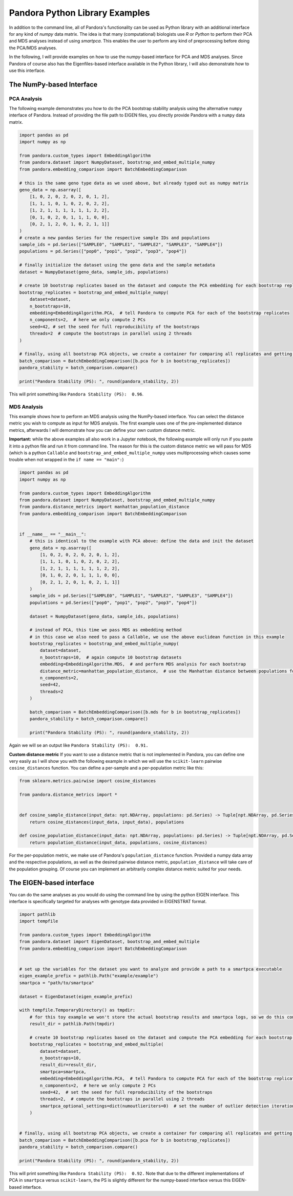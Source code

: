 Pandora Python Library Examples
===============================
In addition to the command line, all of Pandora's functionality can be used as Python library with an additional interface
for any kind of `numpy` data matrix. The idea is that many (computational) biologists use `R` or `Python` to perform their PCA and MDS
analyses instead of using `smartpca`. This enables the user to perform any kind of preprocessing before doing the PCA/MDS analyses.

In the following, I will provide examples on how to use the numpy-based interface for PCA and MDS analyses. Since Pandora
of course also has the Eigenfiles-based interface available in the Python library, I will also demonstrate how to use this interface.


The NumPy-based Interface
-------------------------

PCA Analysis
^^^^^^^^^^^^
The following example demonstrates you how to do the PCA bootstrap stability analysis using the alternative ``numpy`` interface of Pandora.
Instead of providing the file path to EIGEN files, you directly provide Pandora with a ``numpy`` data matrix.

.. code-block:: python

    import pandas as pd
    import numpy as np

    from pandora.custom_types import EmbeddingAlgorithm
    from pandora.dataset import NumpyDataset, bootstrap_and_embed_multiple_numpy
    from pandora.embedding_comparison import BatchEmbeddingComparison

    # this is the same geno type data as we used above, but already typed out as numpy matrix
    geno_data = np.asarray([
        [1, 0, 2, 0, 2, 0, 2, 0, 1, 2],
        [1, 1, 1, 0, 1, 0, 2, 0, 2, 2],
        [1, 2, 1, 1, 1, 1, 1, 1, 2, 2],
        [0, 1, 0, 2, 0, 1, 1, 1, 0, 0],
        [0, 2, 1, 2, 0, 1, 0, 2, 1, 1]]
    )
    # create a new pandas Series for the respective sample IDs and populations
    sample_ids = pd.Series(["SAMPLE0", "SAMPLE1", "SAMPLE2", "SAMPLE3", "SAMPLE4"])
    populations = pd.Series(["pop0", "pop1", "pop2", "pop3", "pop4"])

    # finally initialize the dataset using the geno data and the sample metadata
    dataset = NumpyDataset(geno_data, sample_ids, populations)

    # create 10 bootstrap replicates based on the dataset and compute the PCA embedding for each bootstrap replicate
    bootstrap_replicates = bootstrap_and_embed_multiple_numpy(
        dataset=dataset,
        n_bootstraps=10,
        embedding=EmbeddingAlgorithm.PCA,  # tell Pandora to compute PCA for each of the bootstrap replicates
        n_components=2,  # here we only compute 2 PCs
        seed=42, # set the seed for full reproducibility of the bootstraps
        threads=2  # compute the bootstraps in parallel using 2 threads
    )

    # finally, using all bootstrap PCA objects, we create a container for comparing all replicates and getting the overall PS score
    batch_comparison = BatchEmbeddingComparison([b.pca for b in bootstrap_replicates])
    pandora_stability = batch_comparison.compare()

    print("Pandora Stability (PS): ", round(pandora_stability, 2))


This will print something like ``Pandora Stability (PS):  0.96``.


MDS Analysis
^^^^^^^^^^^^
This example shows how to perform an MDS analysis using the NumPy-based interface. You can select the distance metric you wish to compute as input for MDS analysis.
The first example uses one of the pre-implemented distance metrics, afterwards I will demonstrate how you can define your own custom distance metric.

**Important:** while the above examples all also work in a Jupyter notebook, the following example will only run if you paste it into a python
file and run it from command line. The reason for this is the custom distance metric we will pass for MDS
(which is a python ``Callable`` and ``bootstrap_and_embed_multiple_numpy`` uses multiprocessing which causes some trouble when not wrapped in the ``if name == "main":``)

.. code-block:: python

    import pandas as pd
    import numpy as np

    from pandora.custom_types import EmbeddingAlgorithm
    from pandora.dataset import NumpyDataset, bootstrap_and_embed_multiple_numpy
    from pandora.distance_metrics import manhattan_population_distance
    from pandora.embedding_comparison import BatchEmbeddingComparison


    if __name__ == "__main__":
        # this is identical to the example with PCA above: define the data and init the dataset
        geno_data = np.asarray([
            [1, 0, 2, 0, 2, 0, 2, 0, 1, 2],
            [1, 1, 1, 0, 1, 0, 2, 0, 2, 2],
            [1, 2, 1, 1, 1, 1, 1, 1, 2, 2],
            [0, 1, 0, 2, 0, 1, 1, 1, 0, 0],
            [0, 2, 1, 2, 0, 1, 0, 2, 1, 1]]
        )
        sample_ids = pd.Series(["SAMPLE0", "SAMPLE1", "SAMPLE2", "SAMPLE3", "SAMPLE4"])
        populations = pd.Series(["pop0", "pop1", "pop2", "pop3", "pop4"])

        dataset = NumpyDataset(geno_data, sample_ids, populations)

        # instead of PCA, this time we pass MDS as embedding method
        # in this case we also need to pass a Callable, we use the above euclidean function in this example
        bootstrap_replicates = bootstrap_and_embed_multiple_numpy(
            dataset=dataset,
            n_bootstraps=10,  # again compute 10 bootstrap datasets
            embedding=EmbeddingAlgorithm.MDS,  # and perform MDS analysis for each bootstrap
            distance_metric=manhattan_population_distance,  # use the Manhattan distance between populations for MDS computation
            n_components=2,
            seed=42,
            threads=2
        )

        batch_comparison = BatchEmbeddingComparison([b.mds for b in bootstrap_replicates])
        pandora_stability = batch_comparison.compare()

        print("Pandora Stability (PS): ", round(pandora_stability, 2))


Again we will se an output like ``Pandora Stability (PS):  0.91.``

**Custom distance metric**
If you want to use a distance metric that is not implemented in Pandora, you can define one very easily as I will show you with the following
example in which we will use the ``scikit-learn`` pairwise ``cosine_distances`` function. You can define a per-sample and a per-population metric like this:

.. code-block:: python

    from sklearn.metrics.pairwise import cosine_distances

    from pandora.distance_metrics import *


    def cosine_sample_distance(input_data: npt.NDArray, populations: pd.Series) -> Tuple[npt.NDArray, pd.Series]:
        return cosine_distances(input_data, input_data), populations

    def cosine_population_distance(input_data: npt.NDArray, populations: pd.Series) -> Tuple[npt.NDArray, pd.Series]:
        return population_distance(input_data, populations, cosine_distances)


For the per-population metric, we make use of Pandora's ``population_distance`` function. Provided a numpy data array and the respective populations,
as well as the desired pairwise distance metric, ``population_distance`` will take care of the population grouping.
Of course you can implement an arbitrarily complex distance metric suited for your needs.


The EIGEN-based interface
-------------------------

You can do the same analyses as you would do using the command line by using the python EIGEN interface.
This interface is specifically targeted for analyses with genotype data provided in EIGENSTRAT format.

.. code-block:: python

    import pathlib
    import tempfile

    from pandora.custom_types import EmbeddingAlgorithm
    from pandora.dataset import EigenDataset, bootstrap_and_embed_multiple
    from pandora.embedding_comparison import BatchEmbeddingComparison


    # set up the variables for the dataset you want to analyze and provide a path to a smartpca executable
    eigen_example_prefix = pathlib.Path("example/example")
    smartpca = "path/to/smartpca"

    dataset = EigenDataset(eigen_example_prefix)

    with tempfile.TemporaryDirectory() as tmpdir:
        # for this toy example we won't store the actual bootstrap results and smartpca logs, so we do this computation in a TemporaryDirectory
        result_dir = pathlib.Path(tmpdir)

        # create 10 bootstrap replicates based on the dataset and compute the PCA embedding for each bootstrap replicate
        bootstrap_replicates = bootstrap_and_embed_multiple(
            dataset=dataset,
            n_bootstraps=10,
            result_dir=result_dir,
            smartpca=smartpca,
            embedding=EmbeddingAlgorithm.PCA,  # tell Pandora to compute PCA for each of the bootstrap replicates
            n_components=2,  # here we only compute 2 PCs
            seed=42,  # set the seed for full reproducibility of the bootstraps
            threads=2,  # compute the bootstraps in parallel using 2 threads
            smartpca_optional_settings=dict(numoutlieriters=0)  # set the number of outlier detection iterations to 0 for smartpca
        )


    # finally, using all bootstrap PCA objects, we create a container for comparing all replicates and getting the overall PS score
    batch_comparison = BatchEmbeddingComparison([b.pca for b in bootstrap_replicates])
    pandora_stability = batch_comparison.compare()

    print("Pandora Stability (PS): ", round(pandora_stability, 2))

This will print something like ``Pandora Stability (PS):  0.92.`` Note that due to the different implementations of PCA in
``smartpca`` versus ``scikit-learn``, the PS is slightly different for the numpy-based interface versus this EIGEN-based interface.

